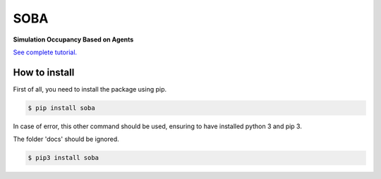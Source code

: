 SOBA
----

**Simulation Occupancy Based on Agents**

`See complete tutorial. <http://soba.readthedocs.io/>`_

How to install
~~~~~~~~~~~~~~
First of all, you need to install the package using pip.

.. code:: bash

	$ pip install soba

In case of error, this other command should be used, ensuring to have installed python 3 and pip 3.

The folder 'docs' should be ignored.

.. code:: bash

	$ pip3 install soba
